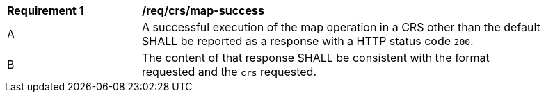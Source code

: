 [[req_crs_map-success]]
[width="90%",cols="2,6a"]
|===
^|*Requirement {counter:req-id}* |*/req/crs/map-success*
^|A |A successful execution of the map operation in a CRS other than the default SHALL be reported as a response with a HTTP status code `200`.
^|B |The content of that response SHALL be consistent with the format requested and the `crs` requested.
|===
